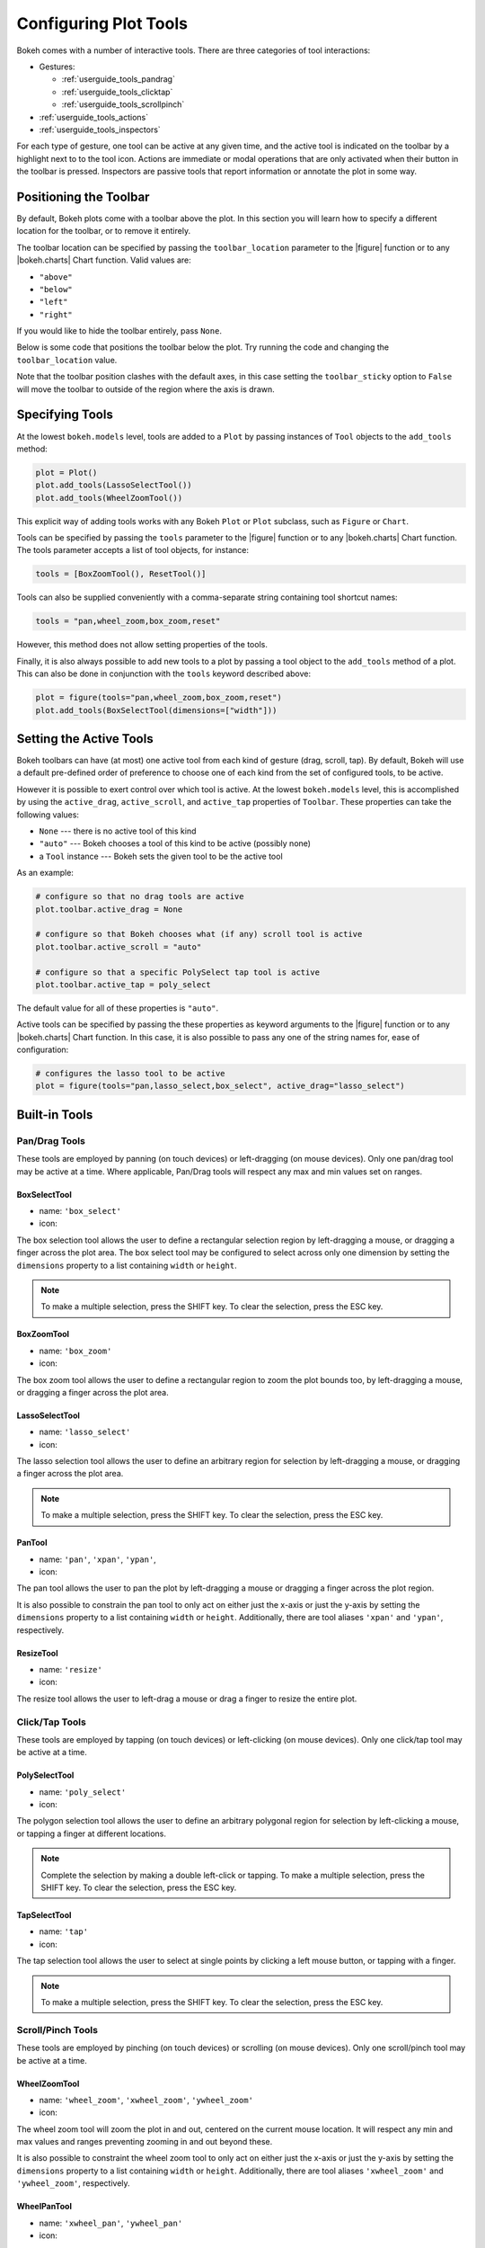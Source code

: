 .. _userguide_tools:

Configuring Plot Tools
======================

Bokeh comes with a number of interactive tools. There are three categories of tool
interactions:

* Gestures:

  - :ref:`userguide_tools_pandrag`
  - :ref:`userguide_tools_clicktap`
  - :ref:`userguide_tools_scrollpinch`

* :ref:`userguide_tools_actions`
* :ref:`userguide_tools_inspectors`

For each type of gesture, one tool can be active at any given time, and
the active tool is indicated on the toolbar by a highlight next to to the
tool icon. Actions are immediate or modal operations that are only activated
when their button in the toolbar is pressed. Inspectors are passive tools
that report information or annotate the plot in some way.

.. _userguide_tools_toolbar:

Positioning the Toolbar
-----------------------

By default, Bokeh plots come with a toolbar above the plot. In this section
you will learn how to specify a different location for the toolbar, or to
remove it entirely.

The toolbar location can be specified by passing the ``toolbar_location``
parameter to the |figure| function or to any |bokeh.charts| Chart function.
Valid values are:

* ``"above"``
* ``"below"``
* ``"left"``
* ``"right"``

If you would like to hide the toolbar entirely, pass ``None``.

Below is some code that positions the toolbar below the plot. Try
running the code and changing the ``toolbar_location`` value.

.. bokeh-plot:: source/docs/user_guide/examples/tools_position_toolbar_clash.py
    :source-position: above

Note that the toolbar position clashes with the default axes, in this case
setting the ``toolbar_sticky`` option to ``False`` will move the toolbar
to outside of the region where the axis is drawn.

.. bokeh-plot:: source/docs/user_guide/examples/tools_position_toolbar.py
    :source-position: above

.. _userguide_tools_specifying_tools:

Specifying Tools
----------------

At the lowest ``bokeh.models`` level, tools are added to a ``Plot`` by
passing instances of ``Tool`` objects to the ``add_tools`` method:

.. code-block:: python

    plot = Plot()
    plot.add_tools(LassoSelectTool())
    plot.add_tools(WheelZoomTool())

This explicit way of adding tools works with any Bokeh ``Plot`` or
``Plot`` subclass, such as ``Figure`` or ``Chart``.

Tools can be specified by passing the ``tools`` parameter to the |figure|
function or to any |bokeh.charts| Chart function. The tools parameter
accepts a list of tool objects, for instance:

.. code-block:: python

    tools = [BoxZoomTool(), ResetTool()]

Tools can also be supplied conveniently with a comma-separate string
containing tool shortcut names:

.. code-block:: python

    tools = "pan,wheel_zoom,box_zoom,reset"

However, this method does not allow setting properties of the tools.

Finally, it is also always possible to add new tools to a plot by passing
a tool object to the ``add_tools`` method of a plot. This can also be done
in conjunction with the ``tools`` keyword described above:

.. code-block:: python

    plot = figure(tools="pan,wheel_zoom,box_zoom,reset")
    plot.add_tools(BoxSelectTool(dimensions=["width"]))

.. _userguide_tools_setting_active_tools:

Setting the Active Tools
------------------------

Bokeh toolbars can have (at most) one active tool from each kind of gesture
(drag, scroll, tap). By default, Bokeh will use a default pre-defined
order of preference to choose one of each kind from the set of configured
tools, to be active.

However it is possible to exert control over which tool is active. At the
lowest ``bokeh.models`` level, this is accomplished by using the ``active_drag``,
``active_scroll``, and ``active_tap`` properties of ``Toolbar``. These
properties can take the following values:

* ``None`` --- there is no active tool of this kind
* ``"auto"`` --- Bokeh chooses a tool of this kind to be active (possibly none)
* a ``Tool`` instance --- Bokeh sets the given tool to be the active tool

As an example:

.. code-block:: python

    # configure so that no drag tools are active
    plot.toolbar.active_drag = None

    # configure so that Bokeh chooses what (if any) scroll tool is active
    plot.toolbar.active_scroll = "auto"

    # configure so that a specific PolySelect tap tool is active
    plot.toolbar.active_tap = poly_select

The default value for all of these properties is ``"auto"``.

Active tools can be specified by passing the these properties as keyword
arguments to the |figure| function or to any |bokeh.charts| Chart function.
In this case, it is also possible to pass any one of the string names for,
ease of configuration:

.. code-block:: python

    # configures the lasso tool to be active
    plot = figure(tools="pan,lasso_select,box_select", active_drag="lasso_select")

.. _userguide_tools_builtin_tools:

Built-in Tools
--------------

.. _userguide_tools_pandrag:

Pan/Drag Tools
~~~~~~~~~~~~~~

These tools are employed by panning (on touch devices) or left-dragging (on
mouse devices). Only one pan/drag tool may be active at a time. Where
applicable, Pan/Drag tools will respect any max and min values set on ranges.

BoxSelectTool
'''''''''''''

* name: ``'box_select'``
* icon: |box_select_icon|

The box selection tool allows the user to define a rectangular selection
region by left-dragging a mouse, or dragging a finger across the plot area.
The box select tool may be configured to select across only one dimension by
setting the ``dimensions`` property to a list containing ``width`` or
``height``.

.. note::
    To make a multiple selection, press the SHIFT key. To clear the
    selection, press the ESC key.

BoxZoomTool
'''''''''''

* name: ``'box_zoom'``
* icon: |box_zoom_icon|

The box zoom tool allows the user to define a rectangular region to zoom the
plot bounds too, by left-dragging a mouse, or dragging a finger across the
plot area.

LassoSelectTool
'''''''''''''''

* name: ``'lasso_select'``
* icon: |lasso_select_icon|

The lasso selection tool allows the user to define an arbitrary region for
selection by left-dragging a mouse, or dragging a finger across the plot area.

.. note::
    To make a multiple selection, press the SHIFT key. To clear the selection,
    press the ESC key.

PanTool
'''''''

* name: ``'pan'``, ``'xpan'``, ``'ypan'``,
* icon: |pan_icon|

The pan tool allows the user to pan the plot by left-dragging a mouse or dragging a
finger across the plot region.

It is also possible to constrain the pan tool to only act on either just the x-axis or
just the y-axis by setting the ``dimensions`` property to a list containing ``width``
or ``height``. Additionally, there are tool aliases ``'xpan'`` and ``'ypan'``,
respectively.

ResizeTool
''''''''''

* name: ``'resize'``
* icon: |resize_icon|

The resize tool allows the user to left-drag a mouse or drag a finger to resize
the entire plot.

.. _userguide_tools_clicktap:

Click/Tap Tools
~~~~~~~~~~~~~~~

These tools are employed by tapping (on touch devices) or left-clicking (on
mouse devices). Only one click/tap tool may be active at a time.

PolySelectTool
''''''''''''''

* name: ``'poly_select'``
* icon: |poly_select_icon|

The polygon selection tool allows the user to define an arbitrary polygonal
region for selection by left-clicking a mouse, or tapping a finger at different
locations.

.. note::
    Complete the selection by making a double left-click or tapping. To make a
    multiple selection, press the SHIFT key. To clear the selection, press the
    ESC key.

TapSelectTool
'''''''''''''

* name: ``'tap'``
* icon: |tap_select_icon|

The tap selection tool allows the user to select at single points by clicking
a left mouse button, or tapping with a finger.

.. note::
    To make a multiple selection, press the SHIFT key. To clear the selection,
    press the ESC key.

.. _userguide_tools_scrollpinch:

Scroll/Pinch Tools
~~~~~~~~~~~~~~~~~~

These tools are employed by pinching (on touch devices) or scrolling (on
mouse devices). Only one scroll/pinch tool may be active at a time.

WheelZoomTool
'''''''''''''

* name: ``'wheel_zoom'``, ``'xwheel_zoom'``, ``'ywheel_zoom'``
* icon: |wheel_zoom_icon|

The wheel zoom tool will zoom the plot in and out, centered on the current
mouse location. It will respect any min and max values and ranges preventing
zooming in and out beyond these.

It is also possible to constraint the wheel zoom tool to only act on either
just the x-axis or just the y-axis by setting the ``dimensions`` property to
a list containing ``width`` or ``height``. Additionally, there are tool aliases
``'xwheel_zoom'`` and ``'ywheel_zoom'``, respectively.

WheelPanTool
'''''''''''''

* name: ``'xwheel_pan'``, ``'ywheel_pan'``
* icon: |wheel_pan_icon|

The wheel pan tool will translate the plot window along the specified
dimension without changing the window's aspect ratio. The tool will respect any
min and max values and ranges preventing panning beyond these values.

.. _userguide_tools_actions:

Actions
~~~~~~~

Actions are operations that are activated only when their button in the toolbar
is tapped or clicked. They are typically modal or immediate-acting.

UndoTool
'''''''''

* name: ``'undo'``
* icon: |undo_icon|

The undo tool allows to restore previous state of the plot.

RedoTool
'''''''''

* name: ``'redo'``
* icon: |redo_icon|

The redo tool reverses the last action performed by undo tool.

ResetTool
'''''''''

* name: ``'reset'``
* icon: |reset_icon|

The reset tool will restore the plot ranges to their original values.

SaveTool
''''''''

* name: ``'save'``
* icon: |save_icon|

The save tool pops up a modal dialog that allows the user to save a PNG image
of the plot.

ZoomInTool
''''''''''

* name: ``'zoom_in'``, ``'xzoom_in'``, ``'yzoom_in'``
* icon: |zoom_in_icon|

The zoom-in tool will increase the zoom of the plot. It will respect any min and max
values and ranges preventing zooming in and out beyond these.

It is also possible to constraint the wheel zoom tool to only act on either
just the x-axis or just the y-axis by setting the ``dimensions`` property to
a list containing ``width`` or ``height``. Additionally, there are tool aliases
``'xzoom_in'`` and ``'yzoom_in'``, respectively.

ZoomOutTool
'''''''''''

* name: ``'zoom_out'``, ``'xzoom_out'``, ``'yzoom_out'``
* icon: |zoom_out_icon|

The zoom-out tool will decrease the zoom level of the plot. It will respect any min and
max values and ranges preventing zooming in and out beyond these.

It is also possible to constraint the wheel zoom tool to only act on either
just the x-axis or just the y-axis by setting the ``dimensions`` property to
a list containing ``width`` or ``height``. Additionally, there are tool aliases
``'xzoom_in'`` and ``'yzoom_in'``, respectively.

.. _userguide_tools_inspectors:

Inspectors
~~~~~~~~~~

Inspectors are passive tools that annotate or otherwise report information about
the plot, based on the current cursor position. Any number of inspectors may be
active at any given time. The inspectors menu in the toolbar allows users to
toggle the active state of any inspector.

CrosshairTool
'''''''''''''

* name: ``'crosshair'``
* menu icon: |crosshair_icon|

Th crosshair tool draws a crosshair annotation over the plot, centered on
the current mouse position. The crosshair tool may be configured to draw
across only one dimension by setting the ``dimensions`` property to a
list containing ``width`` or ``height``.

HoverTool
'''''''''

* name: ``'hover'``
* menu icon: |hover_icon|

The hover tool pops up a tooltip div whenever the cursor is over a glyph.
The information comes from the glyphs data source and is configurable through
a simple tooltips dictionary that maps displayed names to columns in the data source,
or to special known variables

----

Below is some code that shows how to specify which tools to add to the
toolbar.

Try running the code and changing the name of tools being added to the
tools with valid values

.. bokeh-plot:: source/docs/user_guide/examples/tools_hover_string.py
    :source-position: above

or with a list of the tool instances:

.. bokeh-plot:: source/docs/user_guide/examples/tools_hover_instance.py
    :source-position: above

Setting Tool Visuals
--------------------

Hover Tool
~~~~~~~~~~

The hover tool is a passive inspector tool. It is generally on at all times,
but can be configured in the inspector’s menu associated with the toolbar.

The hover tool displays informational tooltips whenever the cursor is directly
over a glyph. The data to show comes from the glyph’s data source, and what is
to be displayed is configurable through a tooltips attribute that maps display
names to columns in the data source, or to special known variables.

Field names starting with “@” are interpreted as columns on the data source.
Field names starting with “$” are special, known fields, e.g. `$x` will
display the x-coordinate under the current mouse position. More information
about those fields can be found in the |HoverTool| reference.

Basic Tooltips
''''''''''''''

The hover tool will generate a default "tabular" tooltip of field names
and their associated values. These field names and values are supplied
as a list of *(field name, value)* tuples. For instance, the tooltip
list below on the left will produce the basic default tooltip below on
the right:

|

+-----------------------------------------------------------+--------------------+
|::                                                         |                    |
|                                                           |                    |
|    hover.tooltips = [                                     |                    |
|        ("index", "$index"),                               |                    |
|        ("(x,y)", "($x, $y)"),                             |                    |
|        ("radius", "@radius"),                             |   |hover_basic|    |
|        ("fill color", "$color[hex, swatch]:fill_color"),  |                    |
|        ("foo", "@foo"),                                   |                    |
|        ("bar", "@bar"),                                   |                    |
|    ]                                                      |                    |
+-----------------------------------------------------------+--------------------+

Here is a complete example of how to configure and use the hover tool with
default tooltip:

.. bokeh-plot:: source/docs/user_guide/examples/tools_hover_tooltips.py
    :source-position: above

Custom Tooltip
''''''''''''''

It is also possible to supply a custom tooltip template. To do this,
pass an HTML string, with the Bokeh tooltip field name symbols wherever
substitutions are desired. An example is shown below:

.. bokeh-plot:: source/docs/user_guide/examples/tools_hover_custom_tooltip.py
    :source-position: above

Selection Overlays
~~~~~~~~~~~~~~~~~~

Selection Overlays can also be configured.  See the :ref:`userguide_styling_tool_overlays` section
for more information.


.. _userguide_tools_lod:

Controlling Level of Detail
---------------------------

Although the HTML canvas can comfortably display tens or even hundreds of
thousands of glyphs, doing so can have adverse affects on interactive
performance. In order to accommodate large-ish (but not enormous) data
sizes, Bokeh plots offer "Level of Detail" (LOD) capability in the client.

.. note::
    Another option, when dealing with very large data volumes, is to use the
    Bokeh Server to perform downsampling on data before it is sent to the
    browser. Such an approach is unavoidable past a certain data size. See
    :ref:`userguide_server` for more information.

The basic idea is that during interactive operations (e.g., panning or zooming),
the plot only draws some small fraction of data points. This hopefully allows the
general sense of the interaction to be preserved mid-flight, while maintaining
interactive performance. There are four properties on |Plot| objects that control
LOD behavior:

.. bokeh-prop:: bokeh.models.plots.Plot.lod_factor
.. bokeh-prop:: bokeh.models.plots.Plot.lod_interval
.. bokeh-prop:: bokeh.models.plots.Plot.lod_threshold
.. bokeh-prop:: bokeh.models.plots.Plot.lod_timeout


.. |bokeh.charts|   replace:: :ref:`bokeh.charts <bokeh.charts>`

.. |Plot| replace:: :class:`~bokeh.models.plots.Plot`

.. |figure| replace:: :func:`~bokeh.plotting.figure`

.. |HoverTool| replace:: :class:`~bokeh.models.tools.HoverTool`

.. |hover_basic| image:: /_images/hover_basic.png

.. |box_select_icon| image:: /_images/icons/BoxSelect.png
    :height: 14pt
.. |box_zoom_icon| image:: /_images/icons/BoxZoom.png
    :height: 14pt
.. |help_icon| image:: /_images/icons/Help.png
    :height: 14pt
.. |crosshair_icon| image:: /_images/icons/Crosshair.png
    :height: 14pt
.. |hover_icon| image:: /_images/icons/Hover.png
    :height: 14pt
.. |lasso_select_icon| image:: /_images/icons/LassoSelect.png
    :height: 14pt
.. |pan_icon| image:: /_images/icons/Pan.png
    :height: 14pt
.. |poly_select_icon| image:: /_images/icons/PolygonSelect.png
    :height: 14pt
.. |redo_icon| image:: /_images/icons/Redo.png
    :height: 14pt
.. |reset_icon| image:: /_images/icons/Reset.png
    :height: 14pt
.. |resize_icon| image:: /_images/icons/Resize.png
    :height: 14pt
.. |save_icon| image:: /_images/icons/Save.png
    :height: 14pt
.. |tap_select_icon| image:: /_images/icons/TapSelect.png
    :height: 14pt
.. |undo_icon| image:: /_images/icons/Undo.png
    :height: 14pt
.. |wheel_pan_icon| image:: /_images/icons/WheelPan.png
    :height: 14pt
.. |wheel_zoom_icon| image:: /_images/icons/WheelZoom.png
    :height: 14pt
.. |zoom_in_icon| image:: /_images/icons/ZoomIn.png
    :height: 14pt
.. |zoom_out_icon| image:: /_images/icons/ZoomOut.png
    :height: 14pt
